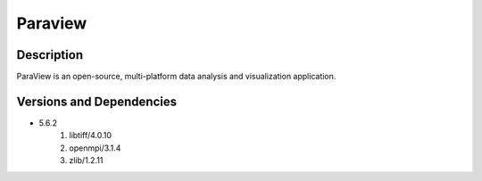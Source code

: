 .. _backbone-label:

Paraview
==============================

Description
~~~~~~~~
ParaView is an open-source, multi-platform data analysis and visualization application.

Versions and Dependencies
~~~~~~~~
- 5.6.2
   #. libtiff/4.0.10
   #. openmpi/3.1.4
   #. zlib/1.2.11

